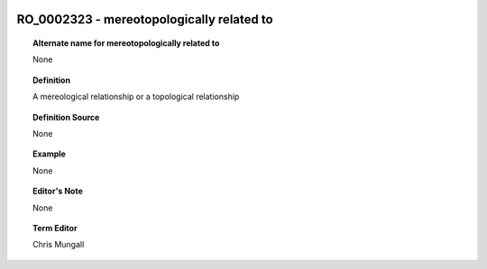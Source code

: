 
  .. _RO_0002323:
  .. _mereotopologically related to:
  .. index:: 
     single: RO_0002323; mereotopologically related to
     single: mereotopologically related to; RO_0002323

RO_0002323 - mereotopologically related to
====================================================================================

.. topic:: Alternate name for mereotopologically related to

    None


.. topic:: Definition

    A mereological relationship or a topological relationship


.. topic:: Definition Source

    None


.. topic:: Example

    None


.. topic:: Editor's Note

    None


.. topic:: Term Editor

    Chris Mungall

